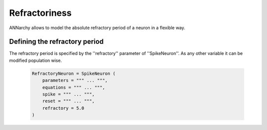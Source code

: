 ***********************************
Refractoriness
***********************************

ANNarchy allows to model the absolute refractory period of a neuron in a flexible way. 

Defining the refractory period
-----------------------------------

The refractory period is specified by the ''refractory'' parameter of ''SpikeNeuron''. 
As any other variable it can be modified population wise.

    .. code-block :: python

        RefractoryNeuron = SpikeNeuron (
            parameters = """ ... """,
            equations = """ ... """,
            spike = """ ... """,
            reset = """ ... """,
            refractory = 5.0
        )